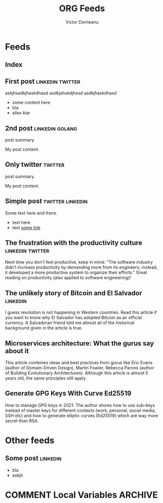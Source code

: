 #+title: ORG Feeds
#+author: Victor Dorneanu
#+startup: indent
#+hugo_base_dir: ../
#+hugo_auto_set_lastmod: t
#+property: header-args :eval never-export

#+macro: zk [[https://brainfck.org/#$1][$2]]
#+macro: bib [[https://brainfck.org/bib.html#$1][$2]]

* Feeds
:PROPERTIES:
:EXPORT_HUGO_SECTION: feeds
:EXPORT_HUGO_WEIGHT: auto
:END:
** Index
:PROPERTIES:
:EXPORT_HUGO_CUSTOM_FRONT_MATTER: :skip true :layout feeds :outputs rss
:EXPORT_FILE_NAME: _index
:END:
** First post                                                                  :linkedin:twitter:
:PROPERTIES:
:EXPORT_FILE_NAME: 2021-first-post
:END:
askjhsadkjhaskdhasd
asdkjahskdjhasd
asdkjhaskdhasd
#+hugo: more
- some content here
- bla
- alles klar
** 2nd post                                                                    :linkedin:golang:
:PROPERTIES:
:EXPORT_FILE_NAME: 2021-2nd-post
:END:
post summary.
#+hugo: more
My post content.
** Only twitter                                                                :twitter:
:PROPERTIES:
:EXPORT_FILE_NAME: 2021-only-twitter
:END:
post summary.
#+hugo: more
My post content.
** Simple post                                                                 :twitter:linkedin:
:PROPERTIES:
:EXPORT_HUGO_CUSTOM_FRONT_MATTER: :posturl https://heise.de
:EXPORT_FILE_NAME: 2021-simple-post
:END:
Some text here and there.
- text here
- text [[https://google.de][some link]]
** The frustration with the productivity culture                               :linkedin:twitter:
:PROPERTIES:
:EXPORT_HUGO_CUSTOM_FRONT_MATTER: :posturl https://www.newyorker.com/culture/office-space/the-frustration-with-productivity-culture/amp
:EXPORT_FILE_NAME: 2021-the-frustration-with-productivity-culture
:END:
 Next time you don't feel productive, keep in mind: "The software industry didn’t increase productivity by demanding more from its engineers; instead, it developed a more productive system to organize their efforts." Great reading on productivity (also applied to software engineering)!
** The unlikely story of Bitcoin and El Salvador                               :linkedin:
:PROPERTIES:
:EXPORT_HUGO_CUSTOM_FRONT_MATTER: :posturl https://bitcoinmagazine.com/.amp/culture/the-polarity-of-bitcoin-in-el-salvador
:EXPORT_FILE_NAME: 2021-the-unlikely-story-of-bitcoin-and-el-salvador
:END:
I guess revolution is not happening in Western countries. Read this article if you want to know why El Salvador has adopted Bitcoin as an official currency.
A Salvadoran friend told me almost all of the historical background given in the article is true.
** Microservices architecture: What the gurus say about it
:PROPERTIES:
:TIMESTAMP: <2021-10-06 Wed>
:EXPORT_HUGO_CUSTOM_FRONT_MATTER: :posturl https://herbertograca.com/2017/01/26/microservices-architecture/amp/
:EXPORT_FILE_NAME: 2021-microservices-architecture-what-the-gurus-say-about-it
:END:
This article combines ideas and best practices from gurus like Eric Evans (author of Domain-Driven Design), Martin Fowler, Rebecca Parons (author of Building Evolutionary Architectures). Although this article is almost 5 years old, the same principles still apply.
** Generate GPG Keys With Curve Ed25519
:PROPERTIES:
:TIMESTAMP: <2021-10-19 Tue>
:EXPORT_HUGO_CUSTOM_FRONT_MATTER: :posturl https://digitalneanderthal.com/post/gpg/
:EXPORT_FILE_NAME: 2021-generate-gpg-keys-with-curve-ed25519
:END:
How to manage GPG keys in 2021. The author shows how to use sub-keys instead of master keys
for different contexts (work, personal, social media, SSH etc) and how to generate elliptic curves (Ed25519) which are way more secret than RSA.

* Other feeds
:PROPERTIES:
:EXPORT_HUGO_SECTION: others
:EXPORT_HUGO_WEIGHT: auto
:END:
** Some post                                                                   :linkedin:
:PROPERTIES:
:EXPORT_FILE_NAME: 2021-some-post
:END:
- bla
- askjh

* COMMENT Local Variables                                                       :ARCHIVE:
# Local Variables:
# eval: (org-hugo-auto-export-mode)
# End:
